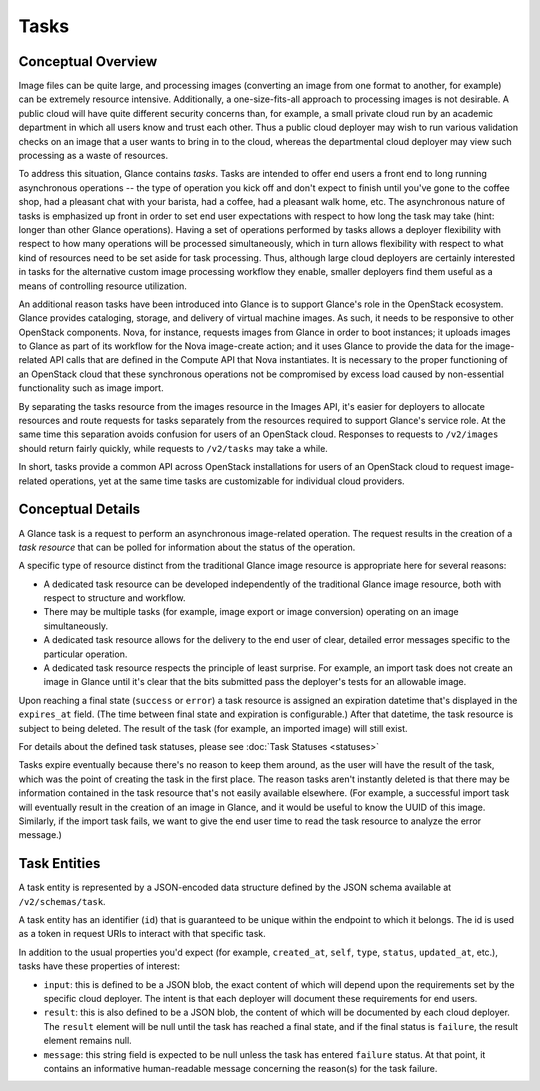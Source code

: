 ..
      Copyright 2015 OpenStack Foundation
      All Rights Reserved.

      Licensed under the Apache License, Version 2.0 (the "License"); you may
      not use this file except in compliance with the License. You may obtain
      a copy of the License at

          http://www.apache.org/licenses/LICENSE-2.0

      Unless required by applicable law or agreed to in writing, software
      distributed under the License is distributed on an "AS IS" BASIS, WITHOUT
      WARRANTIES OR CONDITIONS OF ANY KIND, either express or implied. See the
      License for the specific language governing permissions and limitations
      under the License.

Tasks
=====

Conceptual Overview
-------------------

Image files can be quite large, and processing images (converting an image from
one format to another, for example) can be extremely resource intensive.
Additionally, a one-size-fits-all approach to processing images is not
desirable.  A public cloud will have quite different security concerns than,
for example, a small private cloud run by an academic department in which all
users know and trust each other.  Thus a public cloud deployer may wish to run
various validation checks on an image that a user wants to bring in to the
cloud, whereas the departmental cloud deployer may view such processing as a
waste of resources.

To address this situation, Glance contains *tasks*.  Tasks are intended to
offer end users a front end to long running asynchronous operations -- the type
of operation you kick off and don't expect to finish until you've gone to the
coffee shop, had a pleasant chat with your barista, had a coffee, had a
pleasant walk home, etc.  The asynchronous nature of tasks is emphasized up
front in order to set end user expectations with respect to how long the task
may take (hint: longer than other Glance operations).  Having a set of
operations performed by tasks allows a deployer flexibility with respect to how
many operations will be processed simultaneously, which in turn allows
flexibility with respect to what kind of resources need to be set aside for
task processing.  Thus, although large cloud deployers are certainly interested
in tasks for the alternative custom image processing workflow they enable,
smaller deployers find them useful as a means of controlling resource
utilization.

An additional reason tasks have been introduced into Glance is to support
Glance's role in the OpenStack ecosystem.  Glance provides cataloging, storage,
and delivery of virtual machine images.  As such, it needs to be responsive to
other OpenStack components.  Nova, for instance, requests images from Glance in
order to boot instances; it uploads images to Glance as part of its workflow
for the Nova image-create action; and it uses Glance to provide the data for
the image-related API calls that are defined in the Compute API that Nova
instantiates.  It is necessary to the proper functioning of an OpenStack cloud
that these synchronous operations not be compromised by excess load caused by
non-essential functionality such as image import.

By separating the tasks resource from the images resource in the Images API,
it's easier for deployers to allocate resources and route requests for tasks
separately from the resources required to support Glance's service role.  At
the same time this separation avoids confusion for users of an OpenStack cloud.
Responses to requests to ``/v2/images`` should return fairly quickly, while
requests to ``/v2/tasks`` may take a while.

In short, tasks provide a common API across OpenStack installations for users
of an OpenStack cloud to request image-related operations, yet at the same time
tasks are customizable for individual cloud providers.

Conceptual Details
------------------

A Glance task is a request to perform an asynchronous image-related
operation. The request results in the creation of a *task resource* that
can be polled for information about the status of the operation.

A specific type of resource distinct from the traditional Glance image resource
is appropriate here for several reasons:

* A dedicated task resource can be developed independently of the traditional
  Glance image resource, both with respect to structure and workflow.

* There may be multiple tasks (for example, image export or image conversion)
  operating on an image simultaneously.

* A dedicated task resource allows for the delivery to the end user of clear,
  detailed error messages specific to the particular operation.

* A dedicated task resource respects the principle of least surprise.  For
  example, an import task does not create an image in Glance until it's clear
  that the bits submitted pass the deployer's tests for an allowable image.

Upon reaching a final state (``success`` or ``error``) a task resource is
assigned an expiration datetime that's displayed in the ``expires_at`` field.
(The time between final state and expiration is configurable.)  After that
datetime, the task resource is subject to being deleted.  The result of the
task (for example, an imported image) will still exist.

For details about the defined task statuses, please see :doc:`Task
Statuses <statuses>`

Tasks expire eventually because there's no reason to keep them around,
as the user will have the result of the task, which was the point of creating
the task in the first place.  The reason tasks aren't instantly deleted is that
there may be information contained in the task resource that's not easily
available elsewhere.  (For example, a successful import task will eventually
result in the creation of an image in Glance, and it would be useful to know
the UUID of this image.  Similarly, if the import task fails, we want to give
the end user time to read the task resource to analyze the error message.)

Task Entities
-------------

A task entity is represented by a JSON-encoded data structure defined by the
JSON schema available at ``/v2/schemas/task``.

A task entity has an identifier (``id``) that is guaranteed to be unique within
the endpoint to which it belongs. The id is used as a token in request URIs to
interact with that specific task.

In addition to the usual properties you'd expect (for example, ``created_at``,
``self``, ``type``, ``status``, ``updated_at``, etc.), tasks have these properties of
interest:

* ``input``: this is defined to be a JSON blob, the exact content of which will
  depend upon the requirements set by the specific cloud deployer.  The intent
  is that each deployer will document these requirements for end users.

* ``result``: this is also defined to be a JSON blob, the content of which will
  be documented by each cloud deployer.  The ``result`` element will be null
  until the task has reached a final state, and if the final status is
  ``failure``, the result element remains null.

* ``message``: this string field is expected to be null unless the task has
  entered ``failure`` status.  At that point, it contains an informative
  human-readable message concerning the reason(s) for the task failure.
